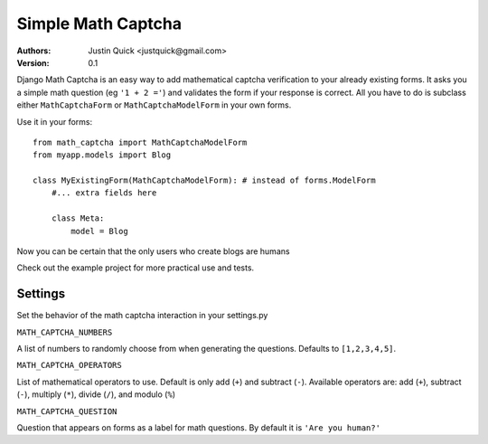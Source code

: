 Simple Math Captcha
=========================

:Authors:
   Justin Quick <justquick@gmail.com>
:Version: 0.1

Django Math Captcha is an easy way to add mathematical captcha verification to your already existing forms.
It asks you a simple math question (eg ``'1 + 2 ='``) and validates the form if your response is correct.
All you have to do is subclass either ``MathCaptchaForm`` or ``MathCaptchaModelForm`` in your own forms.

Use it in your forms::

    from math_captcha import MathCaptchaModelForm
    from myapp.models import Blog

    class MyExistingForm(MathCaptchaModelForm): # instead of forms.ModelForm
        #... extra fields here
        
        class Meta:
            model = Blog
            

Now you can be certain that the only users who create blogs are humans

Check out the example project for more practical use and tests.

Settings
---------

Set the behavior of the math captcha interaction in your settings.py

``MATH_CAPTCHA_NUMBERS``

A list of numbers to randomly choose from when generating the questions.
Defaults to ``[1,2,3,4,5]``.

``MATH_CAPTCHA_OPERATORS``

List of mathematical operators to use. Default is only add (``+``) and subtract (``-``).
Available operators are: add (``+``), subtract (``-``), multiply (``*``), divide (``/``), and modulo (``%``)

``MATH_CAPTCHA_QUESTION``

Question that appears on forms as a label for math questions. By default it is ``'Are you human?'``

